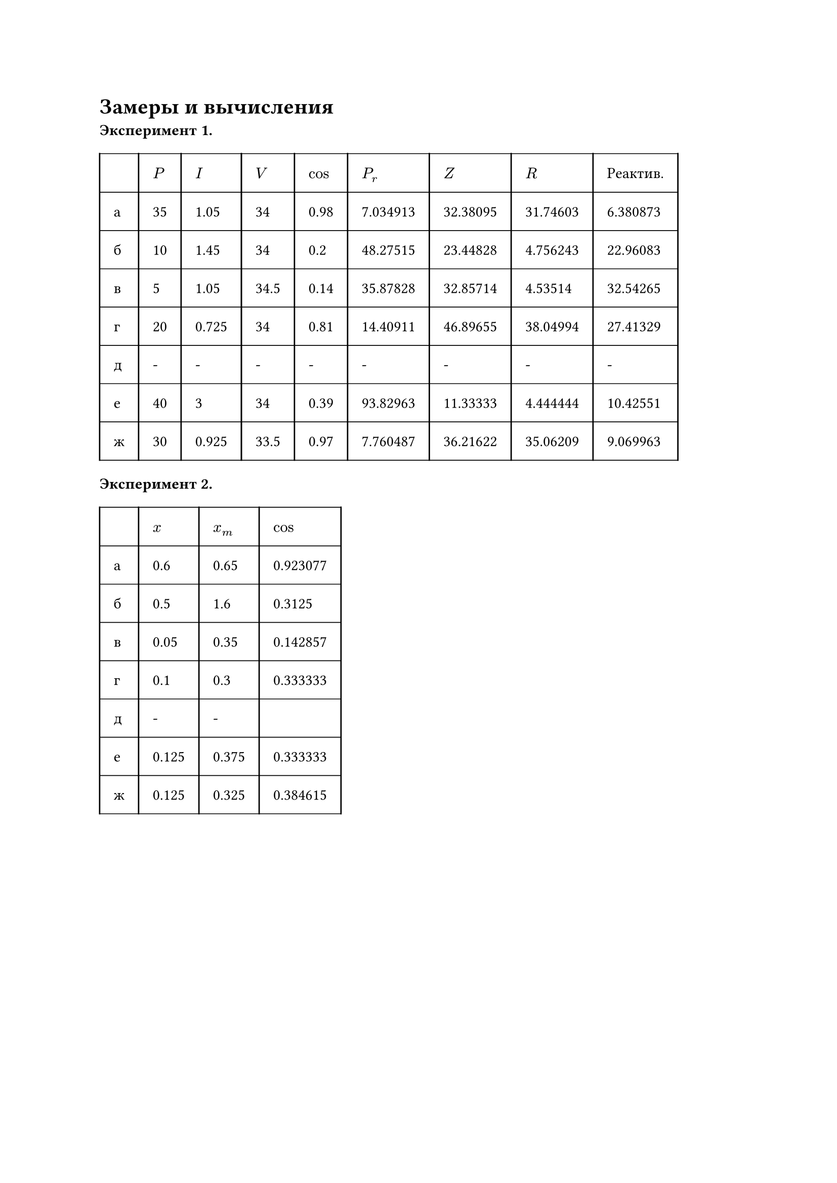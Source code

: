 = Замеры и вычисления

*Эксперимент 1.*

#set table.hline(stroke: .6pt)

#table(
  columns: (auto, auto, auto, auto, auto, auto, auto, auto, auto),
  stroke: none,
  inset: 10pt,
  align: horizon,
  table.hline(),
  table.header(
    [], [$P$], [$I$],
    [$V$], [$cos$], [$P_r$],
    [$Z$], [$R$], [Реактив.]
  ),
  table.hline(),
  table.vline(x: 0),
  table.vline(x: 1),
  table.vline(x: 2),
  table.vline(x: 3),
  table.vline(x: 4),
  table.vline(x: 5),
  table.vline(x: 6),
  table.vline(x: 7),
  table.vline(x: 8),
  table.vline(x: 9),
  [а], [35], [1.05],
  [34], [0.98], [7.034913],
  [32.38095], [31.74603], [6.380873],
  // table.hline(start: 1, end: 2),
  table.hline(),
  [б], [10], [1.45],
  [34], [0.2], [48.27515],
  [23.44828], [4.756243], [22.96083],
  table.hline(),
  [в], [5], [1.05],
  [34.5], [0.14], [35.87828],
  [32.85714], [4.53514], [32.54265],
  table.hline(),
  [г], [20], [0.725],
  [34], [0.81], [14.40911],
  [46.89655], [38.04994], [27.41329],
  table.hline(),
  [д], [-], [-],
  [-], [-], [-],
  [-], [-], [-],
  table.hline(),
  [е], [40], [3],
  [34], [0.39], [93.82963],
  [11.33333], [4.444444], [10.42551],
  table.hline(),
  [ж], [30], [0.925],
  [33.5], [0.97], [7.760487],
  [36.21622], [35.06209], [9.069963],
  table.hline(),
)

*Эксперимент 2.*

#table(
  columns: (auto, auto, auto, auto),
  stroke: none,
  inset: 10pt,
  align: horizon,
  table.hline(),
  table.header(
    [], [$x$], [$x_m$], [$cos$]
  ),
  table.hline(),
  table.vline(x: 0),
  table.vline(x: 1),
  table.vline(x: 2),
  table.vline(x: 3),
  table.vline(x: 4),
  [а], [0.6], [0.65], [0.923077],
  // table.hline(start: 1, end: 2),
  table.hline(),
  [б], [0.5], [1.6], [0.3125],
  table.hline(),
  [в], [0.05], [0.35], [0.142857],
  table.hline(),
  [г], [0.1], [0.3], [0.333333],
  table.hline(),
  [д], [-], [-], [],
  table.hline(),
  [е], [0.125], [0.375], [0.333333],
  table.hline(),
  [ж], [0.125], [0.325], [0.384615],
  table.hline(),
)
